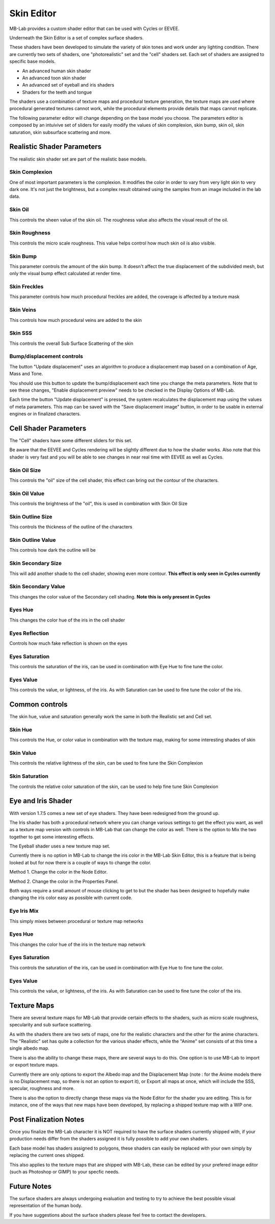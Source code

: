 Skin Editor
===========

MB-Lab provides a custom shader editor that can be used with Cycles or EEVEE.

.. image:: images/skin_editor_01.png

Underneath the Skin Editor is a set of complex surface shaders.

These shaders have been developed to simulate the variety of skin tones and work under any lighting condition. There are currently two sets of shaders, one "photorealistic" set and the "cell" shaders set. Each set of shaders are assigned to specific base models.

* An advanced human skin shader
* An advanced toon skin shader
* An advanced set of eyeball and iris shaders
* Shaders for the teeth and tongue

The shaders use a combination of texture maps and procedural texture generation, the texture maps are used where procedural generated textures cannot work, while the procedural elements provide details that maps cannot replicate.

.. image:: images/skin_shader_01.png

The following parameter editor will change depending on the base model you choose. The parameters editor is composed by an intuivive set of sliders for easily modify the values of skin complexion, skin bump, skin oil, skin saturation, skin subsurface scattering and more.

===========================
Realistic Shader Parameters
===========================

The realistic skin shader set are part of the realistic base models.

---------------
Skin Complexion
---------------

One of most important parameters is the complexion. It modifies the color in order to vary from very light skin to very dark one. It's not just the brightness, but a complex result obtained using the samples from an image included in the lab data.

.. image:: images/gallery_150_13.png

--------
Skin Oil
--------

This controls the sheen value of the skin oil. The roughness value also affects the visual result of the oil.

.. image:: images/SS_oil_00.png
.. image:: images/SS_oil_90.png

--------------
Skin Roughness
--------------

This controls the micro scale roughness. This value helps control how much skin oil is also visible.

.. image:: images/SS_rough_00.png
.. image:: images/SS_rough_090.png

---------
Skin Bump
---------

This parameter controls the amount of the skin bump. It doesn't affect the true displacement of the subdivided mesh, but only the visual bump effect calculated at render time.

.. image:: images/SS_bump_000.png
.. image:: images/SS_bump_100.png


-------------
Skin Freckles
-------------

This parameter controls how much procedural freckles are added, the coverage is affected by a texture mask

.. image:: images/SS_freckles_000.png
.. image:: images/SS_freckles_100.png

----------
Skin Veins
----------

This controls how much procedural veins are added to the skin

.. image:: images/SS_skinveins_000.png
.. image:: images/SS_skinveins_100.png

--------
Skin SSS
--------

This controls the overall Sub Surface Scattering of the skin

.. image:: images/SS_SSS_000.png
.. image:: images/SS_SSS_100.png

--------------------------
Bump/displacement controls
--------------------------

The button "Update displacement" uses an algorithm to produce a displacement map based on a combination of Age, Mass and Tone.

You should use this button to update the bump/displacement each time you change the meta parameters. Note that to see these changes, "Enable displacement preview" needs to be checked in the Display Options of MB-Lab.

Each time the button "Update displacement" is pressed, the system recalculates the displacement map using the values of meta parameters. This map can be saved with the "Save displacement image" button, in order to be usable in external engines or in finalized characters.

.. image:: images/cycles_displace_000_01.png
.. image:: images/cycles_displace_090_01.png


======================
Cell Shader Parameters
======================

The "Cell" shaders have some different sliders for this set.

Be aware that the EEVEE and Cycles rendering will be slightly different due to how the shader works. Also note that this shader is very fast and you will be able to see changes in near real time with EEVEE as well as Cycles.

-------------
Skin Oil Size
-------------

This controls the "oil" size of the cell shader, this effect can bring out the contour of the characters.

.. image:: images/SS_celloilsize_025.png
.. image:: images/SS_celloilsize_085.png

---------------
Skin Oil Value
---------------

This controls the brightness of the "oil", this is used in combination with Skin Oil Size

.. image:: images/SS_celloilvalue_025.png
.. image:: images/SS_celloilvalue_100.png

-----------------
Skin Outline Size
-----------------

This controls the thickness of the outline of the characters

.. image:: images/SS_outlinesize_085.png
.. image:: images/SS_outlinesize_098.png

------------------
Skin Outline Value
------------------

This controls how dark the outline will be

.. image:: images/SS_outlinevalue_000.png
.. image:: images/SS_outlinevalue_100.png

-------------------
Skin Secondary Size
-------------------

This will add another shade to the cell shader, showing even more contour. **This effect is only seen in Cycles currently**

.. image:: images/SS_cellsecsize_025.png
.. image:: images/SS_cellsecsize_100.png

--------------------
Skin Secondary Value
--------------------

This changes the color value of the Secondary cell shading. **Note this is only present in Cycles**

.. image:: images/SS_cellsecval_010.png
.. image:: images/SS_cellsecval_100.png


--------
Eyes Hue
--------

This changes the color hue of the iris in the cell shader

---------------
Eyes Reflection
---------------

Controls how much fake reflection is shown on the eyes

---------------
Eyes Saturation
---------------

This controls the saturation of the iris, can be used in combination with Eye Hue to fine tune the color.

----------
Eyes Value
----------

This controls the value, or lightness, of the iris. As with Saturation can be used to fine tune the color of the iris.

===============
Common controls
===============

The skin hue, value and saturation generally work the same in both the Realistic set and Cell set.

--------
Skin Hue
--------

This controls the Hue, or color value in combination with the texture map, making for some interesting shades of skin

----------
Skin Value
----------

This controls the relative lightness of the skin, can be used to fine tune the Skin Complexion

---------------
Skin Saturation
---------------

The controls the relative color saturation of the skin, can be used to help fine tune Skin Complexion

===================
Eye and Iris Shader
===================

With version 1.7.5 comes a new set of eye shaders. They have been redesigned from the ground up.

The Iris shader has both a procedural network where you can change various settings to get the effect you want, as well as a texture map version with controls in MB-Lab that can change the color as well. There is the option to Mix the two together to get some interesting effects.

The Eyeball shader uses a new texture map set.

Currently there is no option in MB-Lab to change the iris color in the MB-Lab Skin Editor, this is a feature that is being looked at but for now there is a couple of ways to change the color.

.. image:: images/new_eyes_EEVEE_01.png

Method 1. Change the color in the Node Editor.

.. image:: images/new_iris_nodes.png

Method 2. Change the color in the Properties Panel.

.. image:: images/new_iris_prop.png

Both ways require a small amount of mouse clicking to get to but the shader has been designed to hopefully make changing the iris color easy as possible with current code.


------------
Eye Iris Mix
------------

This simply mixes between procedural or texture map networks

--------
Eyes Hue
--------

This changes the color hue of the iris in the texture map network

---------------
Eyes Saturation
---------------

This controls the saturation of the iris, can be used in combination with Eye Hue to fine tune the color.

----------
Eyes Value
----------

This controls the value, or lightness, of the iris. As with Saturation can be used to fine tune the color of the iris.

============
Texture Maps
============

There are several texture maps for MB-Lab that provide certain effects to the shaders, such as micro scale roughness, specularity and sub surface scattering.

As with the shaders there are two sets of maps, one for the realistic characters and the other for the anime characters. The "Realistic" set has quite a collection for the various shader effects, while the "Anime" set consists of at this time a single albedo map.

There is also the ability to change these maps, there are several ways to do this. One option is to use MB-Lab to import or export texture maps.

.. image:: images/io_textures_01.png

Currently there are only options to export the Albedo map and the Displacement Map (note : for the Anime models there is no Displacement map, so there is not an option to export it), or Export all maps at once, which will include the SSS, specular, roughness and more.

There is also the option to directly change these maps via the Node Editor for the shader you are editing. This is for instance, one of the ways that new maps have been developed, by replacing a shipped texture map with a WIP one.

=======================
Post Finalization Notes
=======================

Once you finalize the MB-Lab character it is NOT required to have the surface shaders currently shipped with, if your production needs differ from the shaders assigned it is fully possible to add your own shaders.

Each base model has shaders assigned to polygons, these shaders can easily be replaced with your own simply by replacing the current ones shipped.

This also applies to the texture maps that are shipped with MB-Lab, these can be edited by your prefered image editor (such as Photoshop or GIMP) to your specfic needs.

============
Future Notes
============

The surface shaders are always undergoing evaluation and testing to try to achieve the best possible visual representation of the human body.

If you have suggestions about the surface shaders please feel free to contact the developers.